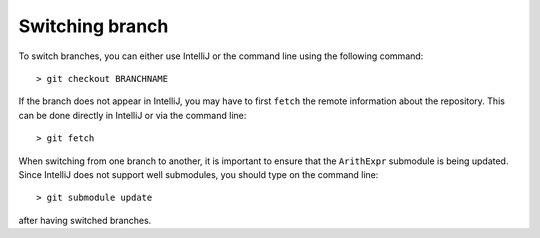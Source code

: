 Switching branch
================

To switch branches, you can either use IntelliJ or the command line using the following command::

    > git checkout BRANCHNAME

If the branch does not appear in IntelliJ, you may have to first ``fetch`` the remote information about the repository.
This can be done directly in IntelliJ or via the command line::

    > git fetch

When switching from one branch to another, it is important to ensure that the ``ArithExpr`` submodule is being updated.
Since IntelliJ does not support well submodules, you should type on the command line::

    > git submodule update

after having switched branches.

